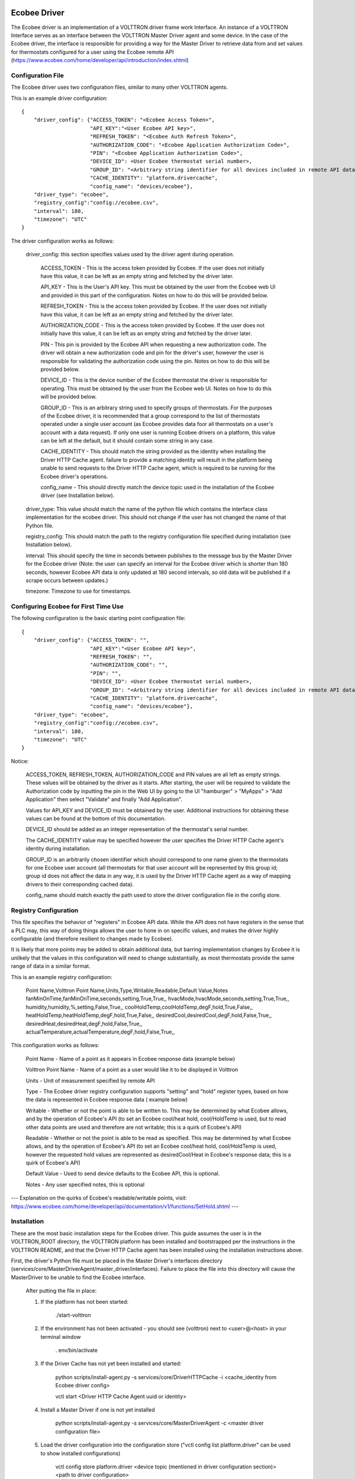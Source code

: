 Ecobee Driver
=============

The Ecobee driver is an implementation of a VOLTTRON driver frame work Interface.
An instance of a VOLTTRON Interface serves as an interface between the VOLTTRON
Master Driver agent and some device. In the case of the Ecobee driver, the
interface is responsible for providing a way for the Master Driver to retrieve
data from and set values for thermostats configured for a user using the Ecobee
remote API (https://www.ecobee.com/home/developer/api/introduction/index.shtml)

Configuration File
------------------

The Ecobee driver uses two configuration files, similar to many other VOLTTRON
agents.

This is an example driver configuration:

::

    {
        "driver_config": {"ACCESS_TOKEN": "<Ecobee Access Token>",
                          "API_KEY":"<User Ecobee API key>",
                          "REFRESH_TOKEN": "<Ecobee Auth Refresh Token>",
                          "AUTHORIZATION_CODE": "<Ecobee Application Authorization Code>",
                          "PIN": "<Ecobee Application Authorization Code>",
                          "DEVICE_ID": <User Ecobee thermostat serial number>,
                          "GROUP_ID": "<Arbitrary string identifier for all devices included in remote API data>",
                          "CACHE_IDENTITY": "platform.drivercache",
                          "config_name": "devices/ecobee"},
        "driver_type": "ecobee",
        "registry_config":"config://ecobee.csv",
        "interval": 180,
        "timezone": "UTC"
    }

The driver configuration works as follows:

    driver_config: this section specifies values used by the driver agent during
    operation.

        ACCESS_TOKEN - This is the access token provided by Ecobee. If the user
        does not initially have this value, it can be left as an empty string and
        fetched by the driver later.

        API_KEY - This is the User's API key. This must be obtained by the user from
        the Ecobee web UI and provided in this part of the configuration. Notes
        on how to do this will be provided below.

        REFRESH_TOKEN - This is the access token provided by Ecobee. If the user
        does not initially have this value, it can be left as an empty string and
        fetched by the driver later.

        AUTHORIZATION_CODE - This is the access token provided by Ecobee. If the user
        does not initially have this value, it can be left as an empty string and
        fetched by the driver later.

        PIN - This pin is provided by the Ecobee API when requesting a new
        authorization code. The driver will obtain a new authorization code and pin
        for the driver's user, however the user is responsible for validating the
        authorization code using the pin. Notes on how to do this will be provided
        below.

        DEVICE_ID - This is the device number of the Ecobee thermostat the driver
        is responsible for operating. This must be obtained by the user from the
        Ecobee web UI. Notes on how to do this will be provided below.

        GROUP_ID - This is an arbitrary string used to specify groups of thermostats.
        For the purposes of the Ecobee driver, it is recommended that a group correspond
        to the list of thermostats operated under a single user account (as Ecobee
        provides data foor all thermostats on a user's account with a data request).
        If only one user is running Ecobee drivers on a platform, this value can be
        left at the default, but it should contain some string in any case.

        CACHE_IDENTITY - This should match the string provided as the identity when
        installing the Driver HTTP Cache agent. failure to provide a matching identity
        will result in the platform being unable to send requests to the Driver HTTP Cache
        agent, which is required to be running for the Ecobee driver's operations.

        config_name - This should directly match the device topic used in the
        installation of the Ecobee driver (see Installation below).

    driver_type: This value should match the name of the python file which contains
    the interface class implementation for the ecobee driver. This should not change
    if the user has not changed the name of that Python file.

    registry_config: This should match the path to the registry configuration file
    specified during installation (see Installation below).

    interval: This should specify the time in seconds between publishes to the
    message bus by the Master Driver for the Ecobee driver (Note: the user can
    specify an interval for the Ecobee driver which is shorter than 180 seconds,
    however Ecobee API data is only updated at 180 second intervals, so old data
    will be published if a scrape occurs between updates.)

    timezone: Timezone to use for timestamps.

Configuring Ecobee for First Time Use
-------------------------------------

The following configuration is the basic starting point configuration file:

::

    {
        "driver_config": {"ACCESS_TOKEN": "",
                          "API_KEY":"<User Ecobee API key>",
                          "REFRESH_TOKEN": "",
                          "AUTHORIZATION_CODE": "",
                          "PIN": "",
                          "DEVICE_ID": <User Ecobee thermostat serial number>,
                          "GROUP_ID": "<Arbitrary string identifier for all devices included in remote API data>",
                          "CACHE_IDENTITY": "platform.drivercache",
                          "config_name": "devices/ecobee"},
        "driver_type": "ecobee",
        "registry_config":"config://ecobee.csv",
        "interval": 180,
        "timezone": "UTC"
    }

Notice:

    ACCESS_TOKEN, REFRESH_TOKEN, AUTHORIZATION_CODE and PIN values are all left as empty strings. These
    values will be obtained by the driver as it starts. After starting, the user will be required to validate the
    Authorization code by inputting the pin in the Web UI by going to the UI "hamburger" > "MyApps" > "Add Application"
    then select "Validate" and finally "Add Application".

    Values for API_KEY and DEVICE_ID must be obtained by the user. Additional instructions for obtaining these values
    can be found at the bottom of this documentation.

    DEVICE_ID should be added as an integer representation of the thermostat's serial number.

    The CACHE_IDENTITY value may be specified however the user specifies the Driver HTTP Cache agent's identity during
    installation.

    GROUP_ID is an arbitrarily chosen identifier which should correspond to one name given to the thermostats for one
    Ecobee user account (all thermostats for that user account will be represented by this group id; group id does not
    affect the data in any way, it is used by the Driver HTTP Cache agent as a way of mapping drivers to their
    corresponding cached data).

    config_name should match exactly the path used to store the driver configuration file in the config store.

Registry Configuration
----------------------

This file specifies the behavior of "registers" in Ecobee API data. While
the API does not have registers in the sense that a PLC may, this way of doing
things allows the user to hone in on specific values, and makes the driver
highly configurable (and therefore resilient to changes made by Ecobee).

It is likely that more points may be added to obtain additional data, but
barring implementation changes by Ecobee it is unlikely that the values in this
configuration will need to change substantially, as most thermostats provide the
same range of data in a similar format.

This is an example registry configuration:

    Point Name,Volttron Point Name,Units,Type,Writable,Readable,Default Value,Notes
    fanMinOnTime,fanMinOnTime,seconds,setting,True,True,,
    hvacMode,hvacMode,seconds,setting,True,True,,
    humidity,humidity,%,setting,False,True,,
    coolHoldTemp,coolHoldTemp,degF,hold,True,False,,
    heatHoldTemp,heatHoldTemp,degF,hold,True,False,,
    desiredCool,desiredCool,degF,hold,False,True,,
    desiredHeat,desiredHeat,degF,hold,False,True,,
    actualTemperature,actualTemperature,degF,hold,False,True,,

This configuration works as follows:

    Point Name - Name of a point as it appears in Ecobee response data (example
    below)

    Volttron Point Name - Name of a point as a user would like it to be displayed
    in Volttron

    Units - Unit of measurement specified by remote API

    Type - The Ecobee driver registry configuration supports "setting" and "hold"
    register types, based on how the data is represented in Ecobee response data (
    example below)

    Writable - Whether or not the point is able to be written to. This may be
    determined by what Ecobee allows, and by the operation of Ecobee's API (to set
    an Ecobee cool/heat hold, cool/HoldTemp is used, but to read other data points
    are used and therefore are not writable; this is a quirk of Ecobee's API)

    Readable - Whether or not the point is able to be read as specified. This may be
    determined by what Ecobee allows, and by the operation of Ecobee's API
    (to set an Ecobee cool/heat hold, cool/HoldTemp is used, however the requested
    hold values are represented as desiredCool/Heat in Ecobee's response data; this
    is a quirk of Ecobee's API)

    Default Value - Used to send device defaults to the Ecobee API, this is optional.

    Notes - Any user specified notes, this is optional

---
Explanation on the quirks of Ecobee's readable/writable points, visit:
https://www.ecobee.com/home/developer/api/documentation/v1/functions/SetHold.shtml
---

Installation
------------

These are the most basic installation steps for the Ecobee driver. This guide
assumes the user is in the VOLTTRON_ROOT directory, the VOLTTRON platform has
been installed and bootstrapped per the  instructions in the VOLTTRON README,
and that the Driver HTTP Cache agent has been installed using the installation
instructions above.

First, the driver's Python file must be placed in the Master Driver's interfaces
directory (services/core/MasterDriverAgent/master_driver/interfaces). Failure
to place the file into this directory will cause the MasterDriver to be unable
to find the Ecobee interface.

    After putting the file in place:

    1. If the platform has not been started:

        ./start-volttron

    2. If the environment has not been activated - you should see (volttron) next to <user>@<host> in your terminal window

        . env/bin/activate

    3. If the Driver Cache has not yet been installed and started:

        python scripts/install-agent.py -s services/core/DriverHTTPCache -i <cache_identity from Ecobee driver config>

        vctl start <Driver HTTP Cache Agent uuid or identity>

    4. Install a Master Driver if one is not yet installed

        python scripts/install-agent.py -s services/core/MasterDriverAgent -c <master driver configuration file>

    5. Load the driver configuration into the configuration store ("vctl config list platform.driver" can be used to show installed configurations)

        vctl config store platform.driver <device topic (mentioned in driver configuration section)> <path to driver configuration>

    6. Load the driver's registry configuration into the configuration store

        vctl config store platform.driver <registry configuration path from driver configuration> <path to registry configuration file> --csv

    7. Start the master driver

        vctl start platform.driver

At this point, the master driver will start, configure the driver agent, and
data should start to publish on the publish interval. If the authentication code
provided in the configuration file (as above) is out of date, a new
authentication code will be obtained by the driver. This will require the user
enter the pin (found in the volttron logs) into the MyApps section of the Ecobee
web UI. Failure to do so within 60 seconds will result in the driver being unable
to get Ecobee data. Instructions on how to enter the pin will be included below.


This text can be found in the logs to specify the pin:

::

     WARNING: ***********************************************************
    2020-03-02 11:02:41,913 (master_driveragent-4.0 23053) master_driver.interfaces.ecobee WARNING: Please authorize your ecobee developer app with PIN code <code>.
    Go to https://www.ecobee.com/consumerportal /index.html, click My Apps, Add application, Enter Pin and click Authorize.
    2020-03-02 11:02:41,913 (master_driveragent-4.0 23053) master_driver.interfaces.ecobee WARNING: ***********************************************************


Ecobee Driver Usage
-------------------

At the configured interval, the master driver will publish a JSON object
with data obtained from Ecobee based on the provided configuration files.

The following is an example publish:

::

    'Status': [''],
      'Vacations': [{'coolHoldTemp': 780,
                     'coolRelativeTemp': 0,
                     'drRampUpTemp': 0,
                     'drRampUpTime': 3600,
                     'dutyCyclePercentage': 255,
                     'endDate': '2020-03-29',
                     'endTime': '08:00:00',
                     'fan': 'auto',
                     'fanMinOnTime': 0,
                     'heatHoldTemp': 660,
                     'heatRelativeTemp': 0,
                     'holdClimateRef': '',
                     'isCoolOff': False,
                     'isHeatOff': False,
                     'isOccupied': False,
                     'isOptional': True,
                     'isTemperatureAbsolute': True,
                     'isTemperatureRelative': False,
                     'linkRef': '',
                     'name': 'Skiing',
                     'occupiedSensorActive': False,
                     'running': False,
                     'startDate': '2020-03-15',
                     'startTime': '20:00:00',
                     'type': 'vacation',
                     'unoccupiedSensorActive': False,
                     'vent': 'off',
                     'ventilatorMinOnTime': 5}],
      'actualTemperature': 720,
      'desiredCool': 734,
      'desiredHeat': 707,
      'fanMinOnTime': 0,
      'humidity': '36',
      'hvacMode': 'off'},
     {'Programs': {'type': 'custom', 'tz': 'UTC', 'units': None},
      'Status': {'type': 'list', 'tz': 'UTC', 'units': None},
      'Vacations': {'type': 'custom', 'tz': 'UTC', 'units': None},
      'actualTemperature': {'type': 'integer', 'tz': 'UTC', 'units': 'degF'},
      'coolHoldTemp': {'type': 'integer', 'tz': 'UTC', 'units': 'degF'},
      'desiredCool': {'type': 'integer', 'tz': 'UTC', 'units': 'degF'},
      'desiredHeat': {'type': 'integer',S 'tz': 'UTC', 'units': 'degF'},
      'fanMinOnTime': {'type': 'integer', 'tz': 'UTC', 'units': 'seconds'},
      'heatHoldTemp': {'type': 'integer', 'tz': 'UTC', 'units': 'degF'},
      'humidity': {'type': 'integer', 'tz': 'UTC', 'units': '%'},
      'hvacMode': {'type': 'bool', 'tz': 'UTC', 'units': 'seconds'}}]

Individual points can be obtained via JSON RPC on the VOLTTRON Platform.
In an agent:

    self.vip.rpc.call("platform.driver", "get_point", <device topic>, <kwargs>)

Set_point
---------

To set points using the Ecobee driver, it is recommended to use the actuator
agent. Explanations of the actuation can be found in the VOLTTRON readthedocs
and example agent code can be found in the CsvDriverAgent (
examples/CSVDriver/CsvDriverAgent/agent.py)

Setting values for Vacations and Programs requires understanding Vacation and
Program object structure for Ecobee.

Documentation for Vacation structure can be found here:
https://www.ecobee.com/home/developer/api/documentation/v1/functions/CreateVacation.shtml

Documentation for Program structure can be found here:
https://www.ecobee.com/home/developer/api/examples/ex11.shtml

When using set_point for vacation, the user may specify True for the delete
keyword to remove an existing vacation. If deleting a vacation, the value
parameter should specify the name of a vacation to delete.

When using set_point for program, specifying a program structure will create a
new program. Otherwise, if the user has not specified resume_all, Ecobee will
resume the next program on the program stack. If resume_all, Ecobee will resume
all programs on the program stack.

For all other points, the corresponding integer, string, boolean, etc. value may
be sent.

Additional Instructions
=======================

Getting API Key
---------------

Instructions for finding your API key can be found here:
https://www.ecobee.com/home/developer/api/examples/ex1.shtml Under the Example
1 header.

Authenicating the Ecobee Driver using the PIN can be found at the same link
under Example 1 step 1 subheader.

Finding Device Identifier
-------------------------


To find your Ecobee thermostat's device identifier:

    1. Log into the Ecobee customer portal.
    2. From the Home screen click "About My Ecobee"
    3. The thermostat identifier is the serial number listed on the About screen
